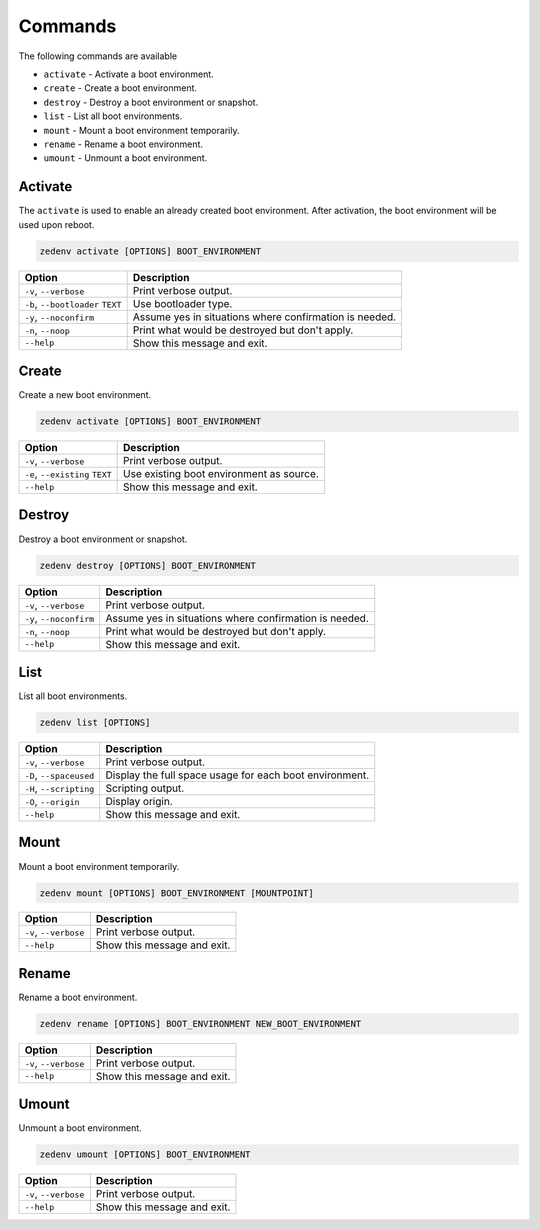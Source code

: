 ..  index:: Commands

Commands
========

The following commands are available

* ``activate`` - Activate a boot environment.
* ``create`` - Create a boot environment.
* ``destroy`` - Destroy a boot environment or snapshot.
* ``list`` - List all boot environments.
* ``mount`` - Mount a boot environment temporarily.
* ``rename`` - Rename a boot environment.
* ``umount`` - Unmount a boot environment.

Activate
--------

The ``activate`` is used to enable an already created boot environment. After
activation, the boot environment will be used upon reboot.

.. code-block:: shell

    zedenv activate [OPTIONS] BOOT_ENVIRONMENT


.. table::

    ===================================  =========================================================
     Option                                Description
    ===================================  =========================================================
     ``-v``, ``--verbose``                 Print verbose output.
     ``-b``, ``--bootloader`` ``TEXT``     Use bootloader type.
     ``-y``, ``--noconfirm``               Assume yes in situations where confirmation is needed.
     ``-n``, ``--noop``                    Print what would be destroyed but don't apply.
     ``--help``                            Show this message and exit.
    ===================================  =========================================================

Create
------

Create a new boot environment.

.. code-block:: shell

    zedenv activate [OPTIONS] BOOT_ENVIRONMENT

.. table::

    ===================================  =========================================================
     Option                                Description
    ===================================  =========================================================
     ``-v``, ``--verbose``                 Print verbose output.
     ``-e``, ``--existing`` ``TEXT``       Use existing boot environment as source.
     ``--help``                            Show this message and exit.
    ===================================  =========================================================

Destroy
-------

Destroy a boot environment or snapshot.

.. code-block:: shell

    zedenv destroy [OPTIONS] BOOT_ENVIRONMENT

.. table::

    ===================================  =========================================================
     Option                                Description
    ===================================  =========================================================
     ``-v``, ``--verbose``                 Print verbose output.
     ``-y``, ``--noconfirm``               Assume yes in situations where confirmation is needed.
     ``-n``, ``--noop``                    Print what would be destroyed but don't apply.
     ``--help``                            Show this message and exit.
    ===================================  =========================================================

List
----

List all boot environments.

.. code-block:: shell

    zedenv list [OPTIONS]


.. table::

    ===================================  =========================================================
     Option                                Description
    ===================================  =========================================================
     ``-v``, ``--verbose``                 Print verbose output.
     ``-D``, ``--spaceused``               Display the full space usage for each boot environment.
     ``-H``, ``--scripting``               Scripting output.
     ``-O``, ``--origin``                  Display origin.
     ``--help``                            Show this message and exit.
    ===================================  =========================================================


Mount
-----

Mount a boot environment temporarily.

.. code-block:: shell

     zedenv mount [OPTIONS] BOOT_ENVIRONMENT [MOUNTPOINT]

.. table::

    ===================================  =========================================================
     Option                                Description
    ===================================  =========================================================
     ``-v``, ``--verbose``                 Print verbose output.
     ``--help``                            Show this message and exit.
    ===================================  =========================================================

Rename
------

Rename a boot environment.

.. code-block:: shell


    zedenv rename [OPTIONS] BOOT_ENVIRONMENT NEW_BOOT_ENVIRONMENT

.. table::

    ===================================  =========================================================
     Option                                Description
    ===================================  =========================================================
     ``-v``, ``--verbose``                 Print verbose output.
     ``--help``                            Show this message and exit.
    ===================================  =========================================================




Umount
------

Unmount a boot environment.

.. code-block:: shell

    zedenv umount [OPTIONS] BOOT_ENVIRONMENT

.. table::

    ===================================  =========================================================
     Option                                Description
    ===================================  =========================================================
     ``-v``, ``--verbose``                 Print verbose output.
     ``--help``                            Show this message and exit.
    ===================================  =========================================================


